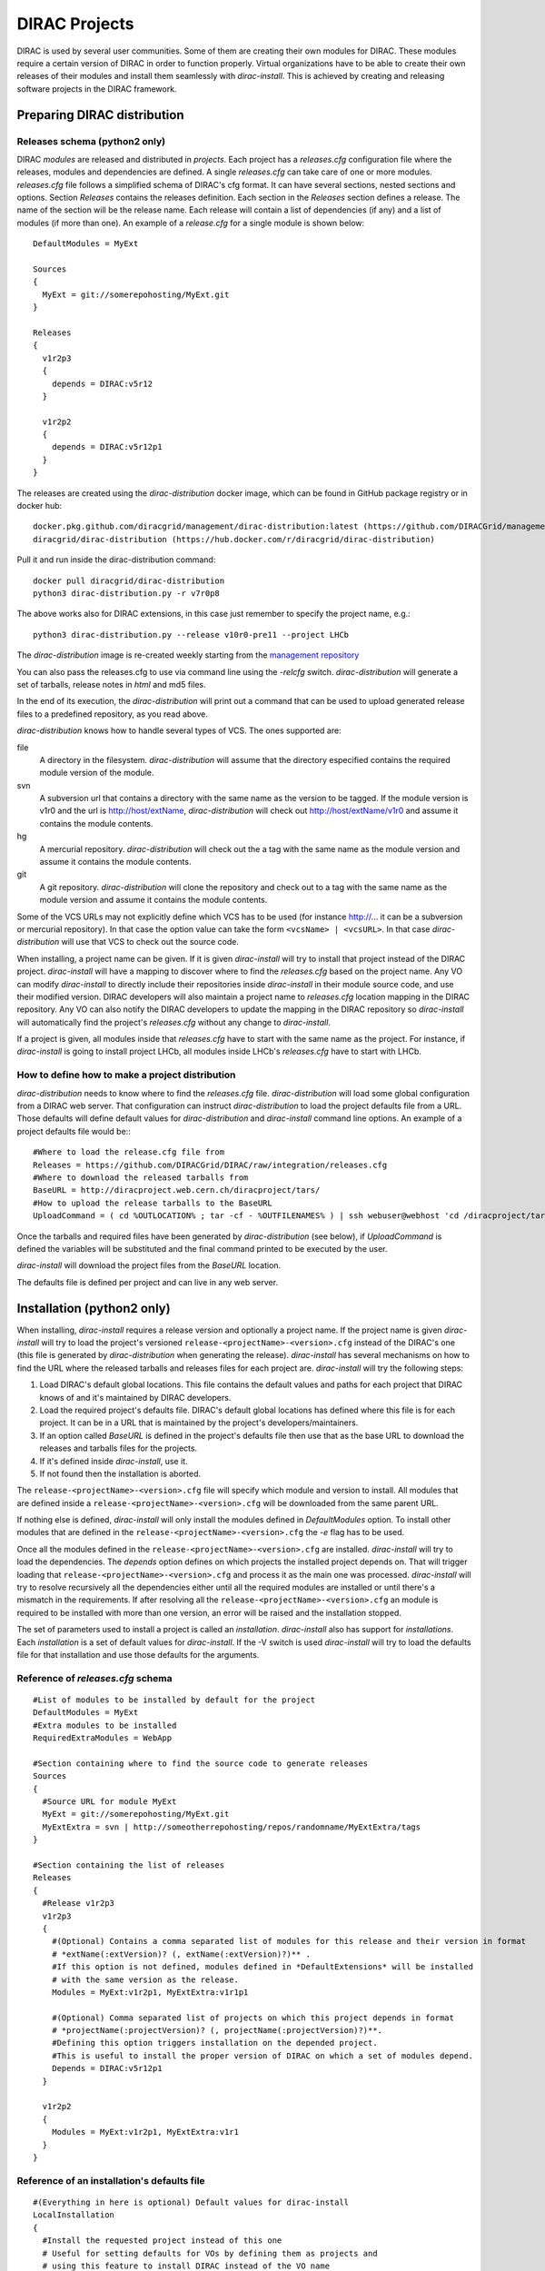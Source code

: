 .. _dirac_projects:

==============
DIRAC Projects
==============

DIRAC is used by several user communities. Some of them are creating their own modules for DIRAC. 
These modules require a certain version of DIRAC in order to function properly. Virtual organizations 
have to be able to create their own releases of their modules and install them seamlessly with 
*dirac-install*. This is achieved by creating and releasing software projects in the DIRAC framework.

Preparing DIRAC distribution
@@@@@@@@@@@@@@@@@@@@@@@@@@@@@@@@@ 

Releases schema (python2 only)
------------------------------

DIRAC *modules* are released and distributed in *projects*. Each project has a *releases.cfg* 
configuration file where the releases, modules and dependencies are defined. A single *releases.cfg* 
can take care of one or more modules. *releases.cfg* file follows a simplified schema of DIRAC's cfg 
format. It can have several sections, nested sections and options. Section *Releases* contains the 
releases definition. Each section in the *Releases* section defines a release. The name of the 
section will be the release name. Each release will contain a list of dependencies (if any) 
and a list of modules (if more than one). An example of a *release.cfg* for a single module is 
shown below::
 
   DefaultModules = MyExt
   
   Sources
   {
     MyExt = git://somerepohosting/MyExt.git
   }
   
   Releases
   {
     v1r2p3
     {
       depends = DIRAC:v5r12
     }
   
     v1r2p2
     {
       depends = DIRAC:v5r12p1
     }
   }


The releases are created using the *dirac-distribution* docker image, which can be found in GitHub package registry or in docker hub::

  docker.pkg.github.com/diracgrid/management/dirac-distribution:latest (https://github.com/DIRACGrid/management/packages/79929)
  diracgrid/dirac-distribution (https://hub.docker.com/r/diracgrid/dirac-distribution)

Pull it and run inside the dirac-distribution command::

  docker pull diracgrid/dirac-distribution
  python3 dirac-distribution.py -r v7r0p8

The above works also for DIRAC extensions, in this case just remember to specify the project name, e.g.::

  python3 dirac-distribution.py --release v10r0-pre11 --project LHCb

The *dirac-distribution* image is re-created weekly starting from the
`management repository <https://github.com/DIRACGrid/management>`_

You can also pass the releases.cfg to use via command line using the *-relcfg* switch. 
*dirac-distribution* will generate a set of tarballs, release notes in *html* and md5 files.

In the end of its execution, the *dirac-distribution* will print out a command that can be
used to upload generated release files to a predefined repository, as you read above.

*dirac-distribution* knows how to handle several types of VCS. The ones supported are:

file
 A directory in the filesystem. *dirac-distribution* will assume that the directory especified contains 
 the required module version of the module.
 
svn
 A subversion url that contains a directory with the same name as the version to be tagged. If the module 
 version is v1r0 and the url is http://host/extName, *dirac-distribution* will check out 
 http://host/extName/v1r0 and assume it contains the module contents.
 
hg
 A mercurial repository. *dirac-distribution* will check out the a tag with the same name as the module 
 version and assume it contains the module contents.
 
git
 A git repository. *dirac-distribution* will clone the repository and check out to a tag with the same 
 name as the module version and assume it contains the module contents.
 
Some of the VCS URLs may not explicitly define which VCS has to be used (for instance http://... it can 
be a subversion or mercurial repository). In that case the option value can take the form ``<vcsName> | <vcsURL>``. 
In that case *dirac-distribution* will use that VCS to check out the source code.

When installing, a project name can be given. If it is given *dirac-install* will try to install that project 
instead of the DIRAC project. *dirac-install* will have a mapping to discover where to find the *releases.cfg* 
based on the project name. Any VO can modify *dirac-install* to directly include their repositories inside 
*dirac-install* in their module source code, and use their modified version. DIRAC developers will also maintain 
a project name to *releases.cfg* location mapping in the DIRAC repository. Any VO can also notify the DIRAC 
developers to update the mapping in the DIRAC repository so *dirac-install* will automatically find the 
project's *releases.cfg* without any change to *dirac-install*.

If a project is given, all modules inside that *releases.cfg* have to start with the same name as the project. 
For instance, if *dirac-install* is going to install project LHCb, all modules inside LHCb's *releases.cfg* 
have to start with LHCb. 


How to define how to make a project distribution
------------------------------------------------

*dirac-distribution* needs to know where to find the *releases.cfg* file. *dirac-distribution* will load 
some global configuration from a DIRAC web server. That configuration can instruct *dirac-distribution* 
to load the project defaults file from a URL. Those defaults will define default values for 
*dirac-distribution* and *dirac-install* command line options. An example of a project defaults file would be:::

 #Where to load the release.cfg file from
 Releases = https://github.com/DIRACGrid/DIRAC/raw/integration/releases.cfg
 #Where to download the released tarballs from
 BaseURL = http://diracproject.web.cern.ch/diracproject/tars/
 #How to upload the release tarballs to the BaseURL
 UploadCommand = ( cd %OUTLOCATION% ; tar -cf - %OUTFILENAMES% ) | ssh webuser@webhost 'cd /diracproject/tars &&  tar -xvf - && ls *.tar.gz > tars.list'

Once the tarballs and required files have been generated by *dirac-distribution* (see below), 
if *UploadCommand* is defined the variables will be substituted and the final command printed to 
be executed by the user.

*dirac-install* will download the project files from the *BaseURL* location.

The defaults file is defined per project and can live in any web server.


Installation (python2 only)
@@@@@@@@@@@@@@@@@@@@@@@@@@@

When installing, *dirac-install* requires a release version and optionally a project name. If the project 
name is given *dirac-install* will try to load the project's versioned ``release-<projectName>-<version>.cfg`` 
instead of the DIRAC's one (this file is generated by *dirac-distribution* when generating the release). 
*dirac-install* has several mechanisms on how to find the URL where the released tarballs and releases 
files for each project are. *dirac-install* will try the following steps:

1. Load DIRAC's default global locations. This file contains the default values and paths for each project 
   that DIRAC knows of and it's maintained by DIRAC developers.
2. Load the required project's defaults file. DIRAC's default global locations has defined where this file 
   is for each project. It can be in a URL that is maintained by the project's developers/maintainers.
3. If an option called *BaseURL* is defined in the project's defaults file then use that as the base URL to 
   download the releases and tarballs files for the projects.
4. If it's defined inside *dirac-install*, use it.
5. If not found then the installation is aborted.

The ``release-<projectName>-<version>.cfg`` file will specify which module and version to install. All modules 
that are defined inside a ``release-<projectName>-<version>.cfg`` will be downloaded from the same parent URL. 

If nothing else is defined, *dirac-install* will only install the modules defined in *DefaultModules* option. 
To install other modules that are defined in the ``release-<projectName>-<version>.cfg`` the *-e* flag has to 
be used. 

Once all the modules defined in the ``release-<projectName>-<version>.cfg``  are installed. *dirac-install* 
will try to load the dependencies. The *depends* option defines on which projects the installed project 
depends on. That will trigger loading that ``release-<projectName>-<version>.cfg``  and process it as the 
main one was processed. *dirac-install* will try to resolve recursively all the dependencies either until 
all the required modules are installed or until there's a mismatch in the requirements. If after resolving 
all the ``release-<projectName>-<version>.cfg``  an module is required to be installed with more than one 
version, an error will be raised and the installation stopped.

The set of parameters used to install a project is called an *installation*. *dirac-install* also has support 
for *installations*. Each *installation* is a set of default values for *dirac-install*. If the -V switch 
is used *dirac-install* will try to load the defaults file for that installation and use those defaults for 
the arguments.


Reference of *releases.cfg*  schema
-----------------------------------

::

 #List of modules to be installed by default for the project
 DefaultModules = MyExt
 #Extra modules to be installed
 RequiredExtraModules = WebApp
 
 #Section containing where to find the source code to generate releases
 Sources
 {
   #Source URL for module MyExt
   MyExt = git://somerepohosting/MyExt.git
   MyExtExtra = svn | http://someotherrepohosting/repos/randomname/MyExtExtra/tags
 }
 
 #Section containing the list of releases
 Releases
 {
   #Release v1r2p3
   v1r2p3
   {
     #(Optional) Contains a comma separated list of modules for this release and their version in format
     # *extName(:extVersion)? (, extName(:extVersion)?)** . 
     #If this option is not defined, modules defined in *DefaultExtensions* will be installed 
     # with the same version as the release.
     Modules = MyExt:v1r2p1, MyExtExtra:v1r1p1
     
     #(Optional) Comma separated list of projects on which this project depends in format 
     # *projectName(:projectVersion)? (, projectName(:projectVersion)?)**. 
     #Defining this option triggers installation on the depended project. 
     #This is useful to install the proper version of DIRAC on which a set of modules depend.
     Depends = DIRAC:v5r12p1
   }
 
   v1r2p2
   {
     Modules = MyExt:v1r2p1, MyExtExtra:v1r1
   }
 }
 
Reference of an installation's defaults file
--------------------------------------------

::

 #(Everything in here is optional) Default values for dirac-install
 LocalInstallation
 {
   #Install the requested project instead of this one
   # Useful for setting defaults for VOs by defining them as projects and
   # using this feature to install DIRAC instead of the VO name
   Project = DIRAC
   #Release to install if not defined via command line
   Release = v1r4
   #Modules to install by default
   ModulesToInstall = MyExt
   #Type of externals to install (client, client-full, server)
   ExternalsType = client
   #Install following DIRAC's pro/versions schema
   UseVersionDir = False
   #Enable debug logging
   Debug = False
 }
 
 
Reference of global default's file
----------------------------------

Global defaults is the file that *dirac-install* will try to load to discover where the each project's 
``defaults.cfg`` file is. The schema is as follows::

 Projects
 {
    #Project name
    ProjectName
    { 
       #Where to find the defaults
       DefaultsLocation = http://somehost/somepath/defaultsProject.cfg
       #Release file location
       ReleasesLocation = http://endoftheworld/releases.cfg
    }
    Project2Name
    {
       DefaultsLocation = http://someotherhost/someotherpath/chunkybacon.cfg
    }
 }
 Installations
 {
   #Project name or installation name
   InstallationName
   {
     #Location of the defaults for this installation
     DefaultsLocation = http://somehost/somepath/defaultsProject.cfg
     #Default values for dirac-install
     LocalInstallation
     {
       #This section can contain the same as the LocalInstallation section in each project's defaults.cfg
     }
   }
   #And repeat for each installation or project
   OtherInstallation
   {
     ....
   }
   #Alias with another names
   ThisIsAnAlias = InstallationName
 }


All the values in the defined defaults file file take precedence over the global ones. This file is useful 
for DIRAC maintainers to keep track of all the projects installable via native dirac-install.

Common pitfalls
---------------

Installation will find a given *releases.cfg*  by looking up the project name. All modules defined inside 
a *releases.cfg*  have to start with the same name as the project. For instance, if the project is *MyVO*, 
all modules inside have to start with *MyVO*. *MyVOWeb*, *MyVOSomething* and MyVO are all valid module 
names inside a *MyVO* *releases.cfg* 
